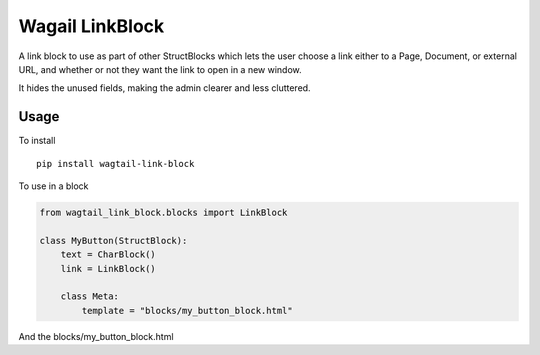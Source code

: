 Wagail LinkBlock
================

A link block to use as part of other StructBlocks which
lets the user choose a link either to a Page, Document,
or external URL, and whether or not they want the link
to open in a new window.

It hides the unused fields, making the admin clearer and less cluttered.

Usage
-----

To install ::

    pip install wagtail-link-block

To use in a block

.. code-block:: python

    from wagtail_link_block.blocks import LinkBlock

    class MyButton(StructBlock):
        text = CharBlock()
        link = LinkBlock()

        class Meta:
            template = "blocks/my_button_block.html"

And the blocks/my_button_block.html

.. code-block::html

    <a href="{{ self.link.get_url }}" {% if self.link.new_window %}target="_blank"{% endif %}>{{ self.text }}</a>
